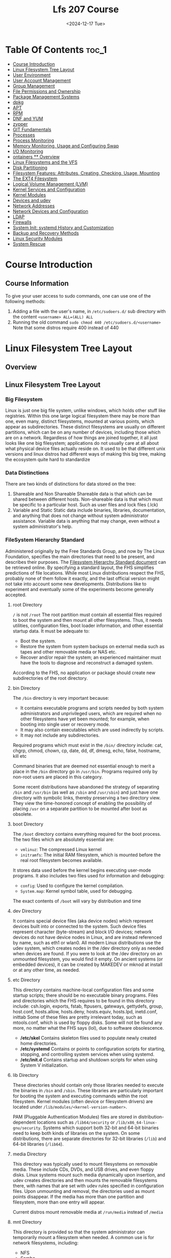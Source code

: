 #+title: Lfs 207 Course
#+date: <2024-12-17 Tue>
#+duedate: <2024-06-30 Sun>
#+STARTUP: inlineimages visual-line-mode

* Table Of Contents :toc_1:
- [[#course-introduction][Course Introduction]]
- [[#linux-filesystem-tree-layout][Linux Filesystem Tree Layout]]
- [[#user-environment][User Environment]]
- [[#user-account-management][User Account Management]]
- [[#group-management][Group Management]]
- [[#file-permissions-and-ownership][File Permissions and Ownership]]
- [[#package-management-systems][Package Management Systems]]
- [[#dpkg][dpkg]]
- [[#apt][APT]]
- [[#rpm][RPM]]
- [[#dnf-and-yum][DNF and YUM]]
- [[#zypper][zypper]]
- [[#git-fundamentals][GIT Fundamentals]]
- [[#processes][Processes]]
- [[#process-monitoring][Process Monitoring]]
- [[#memory-monitoring-usage-and-configuring-swap][Memory Monitoring, Usage and Configuring Swap]]
- [[#io-monitoring][I/O Monitoring]]
- [[#ontainers--overview][ontainers ** Overview]]
- [[#linux-filesystems-and-the-vfs][Linux Filesystems and the VFS]]
- [[#disk-partitioning][Disk Partitioning]]
- [[#filesystem-features-attributes-creating-checking-usage-mounting][Filesystem Features: Attributes, Creating, Checking, Usage, Mounting]]
- [[#the-ext4-filesystem][The EXT4 Filesystem]]
- [[#logical-volume-management-lvm][Logical Volume Management (LVM)]]
- [[#kernel-services-and-configuration][Kernel Services and Configuration]]
- [[#kernel-modules][Kernel Modules]]
- [[#devices-and-udev][Devices and udev]]
- [[#network-addresses][Network Addresses]]
- [[#network-devices-and-configuration][Network Devices and Configuration]]
- [[#ldap][LDAP]]
- [[#firewalls][Firewalls]]
- [[#system-init-systemd-history-and-customization][System Init: systemd History and Customization]]
- [[#backup-and-recovery-methods][Backup and Recovery Methods]]
- [[#linux-security-modules][Linux Security Modules]]
- [[#system-rescue][System Rescue]]

* Course Introduction
** Course Information
To give your user access to sudo commands, one can use one of the following methods:
1. Adding a file with the user's name, in =/etc/sudoers.d/= sub directory with the content ~<username> ALL=(ALL) ALL~
2. Running the old command ~sudo chmod 440 /etc/sudoers.d/<username>~
   Note that some distros require 400 instead of 440

* Linux Filesystem Tree Layout
** Overview
** Linux Filesystem Tree Layout
*** Big Filesystem
Linux is just one big file system, unlike windows, which holds other stuff like registries.
Within this one large logical filesystem there may be more than one, even many, distinct filesystems, mounted at various points, which appear as subdirectories. These distinct filesystems are usually on different partitions, which can be on any number of devices, including those which are on a network.
Regardless of how things are joined together, it all just looks like one big filesystem; applications do not usually care at all about what physical device files actually reside on.
It used to be that different unix versions and linux distros had different ways of making this big tree, making the ecosystem quite hard to standardize
*** Data Distinctions
There are two kinds of distinctions for data stored on the tree:
1. Shareable and Non Shareable
   Shareable data is that which can be shared between different hosts. Non-shareable data is that which must be specific to a particular host. Such as user files and lock files (.lck)
2. Variable and Static
   Static data include binaries, libraries, documentation, and anything that does not change without system administrator assistance. Variable data is anything that may change, even without a system administrator's help.
*** FileSystem Hierarchy Standard
Administered originally by the Free Standards Group, and now by The Linux Foundation, specifies the main directories that need to be present, and describes their purposes. The [[https:refspecs.linuxfoundation.org/FHS_3.0/fhs-3.0.pdf][Filesystem Hierarchy Standard document]] can be retrieved online.
By specifying a standard layout, the FHS simplifies predictions of file locations. While most Linux distributions respect the FHS, probably none of them follow it exactly, and the last official version might not take into account some new developments.
Distributions like to experiment and eventually some of the experiments become generally accepted.
**** root Directory
=/= is not =/root=
The root partition must contain all essential files required to boot the system and then mount all other filesystems. Thus, it needs utilities, configuration files, boot loader information, and other essential startup data. It must be adequate to:
+ Boot the system.​
+ Restore the system from system backups on external media such as tapes and other removable media or NAS etc.​
+ Recover and/or repair the system; an experienced maintainer must have the tools to diagnose and reconstruct a damaged system.
According to the FHS, no application or package should create new subdirectories of the root directory.
**** bin Directory
The =/bin= directory is very important because:

+ It contains executable programs and scripts needed by both system administrators and unprivileged users, which are required when no other filesystems have yet been mounted; for example, when booting into single user or recovery mode.
+ It may also contain executables which are used indirectly by scripts.
+ It may not include any subdirectories.
Required programs which must exist in the =/bin/= directory include: cat, chgrp, chmod, chown, cp, date, dd, df, dmesg, echo, false, hostname, kill etc

Command binaries that are deemed not essential enough to merit a place in the =/bin= directory go in =/usr/bin=. Programs required only by non-root users are placed in this category.

Some recent distributions have abandoned the strategy of separating =/bin= and =/usr/bin= (as well as =/sbin= and =/usr/sbin=) and just have one directory with symbolic links, thereby preserving a two directory view.
They view the time-honored concept of enabling the possibility of placing =/usr= on a separate partition to be mounted after boot as obsolete.
**** boot Directory
The =/boot= directory contains everything required for the boot process. The two files which are absolutely essential are:

+ ~vmlinuz~: The compressed Linux kernel
+ ~initramfs~: The initial RAM filesystem, which is mounted before the real root filesystem becomes available.

It stores data used before the kernel begins executing user-mode programs.
It also includes two files used for information and debugging:
- ~config~: Used to configure the kernel compilation.
- ~System.map~: Kernel symbol table, used for debugging.

The exact contents of =/boot= will vary by distribution and time
**** dev Directory
It contains special device files (aka device nodes) which represent devices built into or connected to the system. Such device files represent character (byte-stream) and block I/O devices; network devices do not have device nodes in Linux, and are instead referenced by name, such as eth1 or wlan0.
All modern Linux distributions use the udev system, which creates nodes in the /dev directory only as needed when devices are found. If you were to look at the /dev directory on an unmounted filesystem, you would find it empty.
[[img:/images/dev_node.png]]
On ancient systems (or embedded devices), it can be created by MAKEDEV or mknod at install or at any other time, as needed.
**** etc Directory
This directory contains machine-local configuration files and some startup scripts; there should be no executable binary programs.
Files and directories which the FHS requires to be found in this directory include:
    csh.login, exports, fstab, ftpusers, gateways, gettydefs, group, host.conf, hosts.allow, hosts.deny, hosts.equiv, hosts.lpd, inetd.conf, inittab
Some of these files are pretty irrelevant today, such as mtools.conf, which is used by floppy disks. Some will not be found any more, no matter what the FHS says (lol), due to software obsolescence.
+ **/etc/skel**
  Contains skeleton files used to populate newly created home directories.
+ **/etc/systemd**
  Contains or points to configuration scripts for starting, stopping, and controlling system services when using systemd.
+ **/etc/init.d**
  Contains startup and shutdown scripts for when using System V initialization.
**** lib Directory
These directories should contain only those libraries needed to execute the binaries in =/bin= and =/sbin=. These libraries are particularly important for booting the system and executing commands within the root filesystem.
Kernel modules (often device or filesystem drivers) are located under =/lib/modules/<kernel-version-number>=.

PAM (Pluggable Authentication Modules) files are stored in distribution-dependent locations such as =/lib64/security= or =/lib/x86_64-linux-gnu/security=.
Systems which support both 32-bit and 64-bit binaries need to keep both kinds of libraries on the system. On some distributions, there are separate directories for 32-bit libraries (=/lib=) and 64-bit libraries (=/lib64=).
**** media Directory
This directory was typically used to mount filesystems on removable media. These include CDs, DVDs, and USB drives, and even floppy disks.
Linux systems mount such media dynamically upon insertion, and udev creates directories and then mounts the removable filesystems there, with names that are set with udev rules specified in configuration files. Upon unmounting and removal, the directories used as mount points disappear.
If the media has more than one partition and filesystem, more than one entry will appear.

Current distros mount removable media at =/run/media= instead of =/media=
**** mnt Directory
This directory is provided so that the system administrator can temporarily mount a filesystem when needed. A common use is for network filesystems, including:
+ NFS
+ Samba
+ CIFS
+ AFS
Historically, =/mnt= was also used for the kinds of files which are now mounted under =/media= (or =/run/media=) in modern systems.
Generally speaking, this directory should not be used by installation programs. Another temporary directory not currently being used serves better.
Command:
#+begin_src bash
sudo mount c8:/ISO_IMAGES /mnt
#+end_src
**** opt Directory
This directory is designed for software packages that wish to keep all or most of their files in one isolated place, rather than scatter them all over the system in directories shared by other software. For example, if ~dolphy_app~ were the name of a package which resided under =/opt=, then all of its files should reside in directories under =/opt/dolphy_app=, including =/opt/dolphy_app/bin= for binaries and =/opt/dolphy_app/man= for any man pages.
This can make both installing and uninstalling software relatively easy, as everything is in one convenient isolated location in a predictable and structured manner. It also makes it easier for system administrators to determine the nature of each file within a package.

Note, however, if one uses packaging systems such as RPM and APT, as we shall discuss later, it is also easy to install and uninstall with a clear sense of file manifests and locations, without exhibiting such antisocial behavior.

In Linux, the =/opt= directory is often used by application providers with either proprietary software, or those who like to avoid complications of distribution variance.
For example, on one system the packages are in =/opt/brother=, =/opt/zoom= and =/opt/google= and the latter has subdirectories for chrome and earth.

The directories =/opt/bin=, =/opt/doc=, =/opt/include=, =/opt/info=, =/opt/lib=, and =/opt/man= are reserved for local system administrator use. Packages may provide files which are linked or copied to these reserved directories, but the packages must also be able to function without the programs being in these special directories. Most systems do not populate these directories.
**** proc Directory
This directory is the mount point for a pseudo-filesystem, where all information resides only in memory, not on disk. Like =/dev=, the =/proc= directory is empty on a non-running system.

The kernel exposes some important data structures through =/proc= entries. Additionally, each active process on the system has its own subdirectory that gives detailed information about the state of the process, the resources it is using, and its history.
The entries in =/proc= are often termed virtual files and have interesting qualities. While most are listed as zero bytes in size, when viewed, they can contain a large amount of information.
In addition, most of the time and date settings on virtual files reflect the current time and date, indicative of the fact they are constantly changing. In fact, the information in these files is obtained only when they are viewed; they are not being constantly or periodically updated.

Important pseudo-files, including =/proc/interrupts=, =/proc/meminfo=, =/proc/mounts=, and =/proc/partitions=, provide an up-to-the-moment glimpse of the system's hardware.
Others, like =/proc/filesystems= and the =/proc/sys/= directory, provide system configuration information and interfaces.
For organizational purposes, files containing information on a similar topic are grouped into virtual directories and sub-directories. For instance, =/proc/scsi/= contains information for all physical SCSI devices. Likewise, the process directories contain information about each running process on the system.
**** sys Directory
This directory is the mount point for the ~sysfs~ pseudo-filesystem where all information resides only in memory, not on disk. Like =/dev= and =/proc=, the =/sys= directory is empty on a non-running system. It contains information about devices and drivers, kernel modules, system configuration structures, etc.

~sysfs~ is used both to gather information about the system, and modify its behavior while running. In that sense, it resembles =/proc=, but it is younger than and has adhered to strict standards about what kind of entries it can contain.
For example, almost all pseudo-files in =/sys= contain only one line, or value; there are none of the long entries you can find in =/proc=.
**** root Directory
This directory (pronounced "slash-root") is the home directory for the root user.
The root account that owns this directory should only be used for actions which require superuser privilege. For those actions which can be done as a non-privileged user, use another account.
**** sbin Directory
This directory contains binaries essential for booting, restoring, recovering, and/or repairing in addition to those binaries in the =/bin= directory. They also must be able to mount other filesystems on =/usr=, =/home= and other locations if needed, once the root filesystem is known to be in good health during boot.

The following programs should be included in this directory (if their subsystems are installed):
fdisk, fsck, getty, halt, ifconfig, init, mkfs, mkswap, reboot, route, swapon, swapoff, update.

Recent distribution versions of RHEL, CentOS, Fedora, and Ubuntu have symbolically linked /sbin and /usr/sbin so they are actually the same.
**** srv Directory
=/srv= contains site-specific data which is served by this system.
This main purpose of specifying this is so that users may find the location of the data files for particular service, and so that services which require a single tree for readonly data, writable data and scripts (such as cgi scripts) can be reasonably placed.
The methodology used to name subdirectories of =/srv= is unspecified as there is currently no consensus on how this should be done. One method for structuring data under =/srv= is by protocol, e.g. ~ftp, rsync, www, and cvs.~

Some system administrators (and distributions) swear by the use of the =/srv= directory; others ignore it. There is often confusion about what is best to go in =/var=, as opposed to =/srv=.
On Linux distributions such as Ubuntu and Red Hat-based ones, =/srv= is empty by default.
**** tmp Directory
This directory is used to store temporary files, and can be accessed by any user or application. However, the files on =/tmp= cannot be depended on to stay around for a long time:

- Some distributions run automated cron jobs, which remove any files older than 10 days typically, unless the purge scripts have been modified to exclude them.
- Some distributions remove the contents of =/tmp= with every reboot. This has been the Ubuntu policy.
- Some modern distributions utilize a virtual filesystem, using the =/tmp= directory only as a mount point for a ram disk using the tmpfs filesystem. This is the default policy on Fedora systems. When the system reboots, all information is thereby lost; =/tmp= is indeed temporary!

In the last case, you must avoid creating large files on =/tmp=; they will actually *occupy space in memory* rather than disk, and it is easy to harm or crash the system through memory exhaustion. While the guideline is for applications to avoid putting large files in =/tmp=, there are plenty of applications that violate this policy and which make large temporary files in =/tmp=. Even if it is possible to put them somewhere else (perhaps by specifying an environment variable), many users are not aware of how to configure this and all users have access to =/tmp=.

This policy can be canceled on systems using systemd, such as Fedora, by issuing the command:
#+begin_src bash
 sudo systemctl mask tmp.mount
#+end_src
followed by a system reboot.
**** usr Directory
The =/usr= directory can be thought of as a secondary hierarchy. It is used for files which are not needed for system booting. Indeed, =/usr= need not reside in the same partition as the root directory, and can be shared among hosts using the same system architecture across a network.
| Directory    | Purpose                                           |
| ---------    | -------                                           |
| /usr/bin     | Non-essential command binaries                    |
| /usr/etc     | Non-essential configuration files (usually empty) |
| /usr/games   | Game data                                         |
| /usr/include | Header files used to compile applications         |
| /usr/lib     | Library files                                     |
| /usr/lib64   | Library files for 64-bit                          |
| /usr/local   | Third-level hierarchy (for machine local files)   |
| /usr/sbin    | Non-essential system binaries                     |
| /usr/share   | Read-only architecture-independent files          |
| /usr/src     | Source code and headers for the Linux kernel      |
| /usr/tmp     | Secondary temporary directory                     |
**** var Directory
This directory contains variable (or volatile) data files that change frequently during system operation. These include:

- Log files
- Spool directories and files
- Administrative data files
- Transient and temporary files, such as cache contents.
Obviously, =/var= cannot be mounted as a read-only filesystem.
For security reasons, it is often considered a good idea to mount =/var= as a separate filesystem. Furthermore, if the directory gets filled up, it should not lock up the system.
=/var/log= is where most of the log files are located, and =/var/spool= is where local files for processes such as mail, printing, and cron jobs are stored while awaiting action.
| Subdirectory | Purpose                                                                        |
| ------------ | -------                                                                        |
| /var/ftp     | Used for ftp server base                                                       |
| /var/lib     | Persistent data modified by programs as they run                               |
| /var/lock    | Lock files used to control simultaneous access to resources                    |
| /var/log     | Log files                                                                      |
| /var/mail    | User mailboxes                                                                 |
| /var/run     | Information about the running system since the last boot                       |
| /var/spool   | Tasks spooled or waiting to be processed, such as print queues                 |
| /var/tmp     | Temporary files to be preserved across system reboot. Sometimes linked to /tmp |
| /var/www     | Root for website hierarchies                                                   |
**** run Directory
The purpose of /run is to store transient files: those that contain runtime information, which may need to be written early in system startup, and which do not need to be preserved when rebooting.

Generally, =/run= is implemented as an empty mount point, with a tmpfs ram disk (like =/dev/shm=) mounted there at runtime. Thus, this is a pseudo filesystem existing only in memory.
Some existing locations, such as =/var/run= and =/var/lock=, will be now just symbolic links to directories under =/run=. Other locations, depending on distribution taste, may also just point to locations under =/run=.

* User Environment
** Overview
** User Environment

* User Account Management
** Overview
** User Account Management

* Group Management
** Overview
** Group Management

* File Permissions and Ownership
** Overview
** File Permissions and Ownership

* Package Management Systems
** Overview
** Package Management Systems

* dpkg
** Overview
** dpkg

* APT
** Overview
** APT

* RPM
** Overview
** RPM

* DNF and YUM
** Overview
** dnf and yum

* zypper
** Overview
** zypper

* GIT Fundamentals
** Overview
** Introduction to GIT

* Processes
** Overview
** Processes

* Process Monitoring
** Overview
** Process Monitoring

* Memory Monitoring, Usage and Configuring Swap
** Overview
** Memory Monitoring, Usage and Configuring Swap

* I/O Monitoring
** Overview
** I/O Monitoring and Tuning

* ontainers ** Overview
** Overvie
** Container ** Overview


* Linux Filesystems and the VFS
** Overview
** Linux Filesystems and the VFS

* Disk Partitioning
** Overview
** Disk Partitioning

* Filesystem Features: Attributes, Creating, Checking, Usage, Mounting
** Overview
** Filesystem Features: Attributes, Creating, Checking, Usage, Mounting

* The EXT4 Filesystem
** Overview
** The Ext4 Filesystem

* Logical Volume Management (LVM)
** Overview
** Logical Volume Management

* Kernel Services and Configuration
** Overview
** Kernel Services and Configuration

* Kernel Modules
** Overview
** Kernel Modules

* Devices and udev
** Overview
** Devices and udev

* Network Addresses
** Overview
** Network Addresses

* Network Devices and Configuration
** Overview
** Network Devices and Configuration

* LDAP
** Overview
** LDAP

* Firewalls
** Overview
** Firewalls

* System Init: systemd History and Customization
** Overview
** System Init: systemd, SystemV and Upstart

* Backup and Recovery Methods
** Overview
** Backup and Recovery Methods

* Linux Security Modules
** Overview
** Linux Security Modules

* System Rescue
** Overview
** System Rescue

